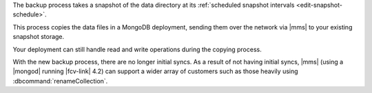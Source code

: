 The backup process takes a snapshot of the data directory at its
:ref:`scheduled snapshot intervals <edit-snapshot-schedule>`.

This process copies the data files in a MongoDB deployment, sending
them over the network via |mms| to your existing snapshot storage.

Your deployment can still handle read and write operations during the
copying process.

With the new backup process, there are no longer initial syncs. As a
result of not having initial syncs, |mms| (using a |mongod| running
|fcv-link| 4.2) can support a wider array of customers such as those
heavily using :dbcommand:`renameCollection`.

